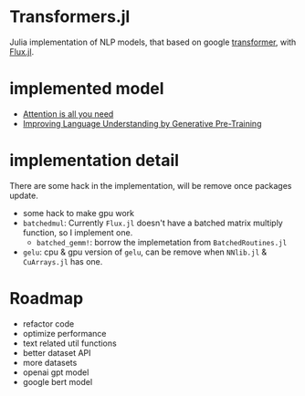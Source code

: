 * Transformers.jl
Julia implementation of NLP models, that based on google [[https://arxiv.org/abs/1706.03762][transformer]], with [[https://github.com/FluxML/Flux.jl][Flux.jl]].

* implemented model
+ [[https://arxiv.org/abs/1706.03762][Attention is all you need]]
+ [[https://s3-us-west-2.amazonaws.com/openai-assets/research-covers/language-unsupervised/language_understanding_paper.pdf][Improving Language Understanding by Generative Pre-Training]]

* implementation detail
There are some hack in the implementation, will be remove once packages update.
+ some hack to make gpu work
+ =batchedmul=: Currently =Flux.jl= doesn't have a batched matrix multiply function, 
  so I implement one.
  + =batched_gemm!=: borrow the implemetation from =BatchedRoutines.jl=
+ =gelu=: cpu & gpu version of =gelu=, can be remove when =NNlib.jl= & =CuArrays.jl= has one.

* Roadmap
+ refactor code
+ optimize performance
+ text related util functions
+ better dataset API
+ more datasets
+ openai gpt model
+ google bert model
